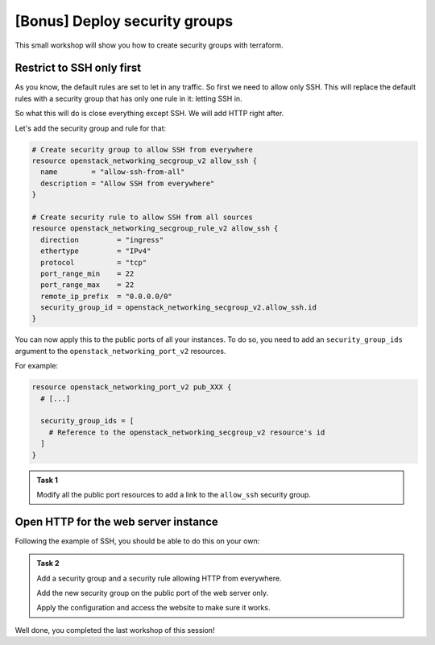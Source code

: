 [Bonus] Deploy security groups
==============================

This small workshop will show you how to create security groups with terraform.

Restrict to SSH only first
--------------------------

As you know, the default rules are set to let in any traffic. So first we need
to allow only SSH. This will replace the default rules with a security group
that has only one rule in it: letting SSH in.

So what this will do is close everything except SSH. We will add HTTP right after.

Let's add the security group and rule for that:

.. code:: terraform

    # Create security group to allow SSH from everywhere
    resource openstack_networking_secgroup_v2 allow_ssh {
      name        = "allow-ssh-from-all"
      description = "Allow SSH from everywhere"
    }

    # Create security rule to allow SSH from all sources
    resource openstack_networking_secgroup_rule_v2 allow_ssh {
      direction         = "ingress"
      ethertype         = "IPv4"
      protocol          = "tcp"
      port_range_min    = 22
      port_range_max    = 22
      remote_ip_prefix  = "0.0.0.0/0"
      security_group_id = openstack_networking_secgroup_v2.allow_ssh.id
    }

You can now apply this to the public ports of all your instances.
To do so, you need to add an ``security_group_ids`` argument to the
``openstack_networking_port_v2`` resources.


For example:

.. code:: terraform

    resource openstack_networking_port_v2 pub_XXX {
      # [...]

      security_group_ids = [
        # Reference to the openstack_networking_secgroup_v2 resource's id
      ]
    }

.. admonition:: Task 1

    Modify all the public port resources to add a link to the ``allow_ssh``
    security group.

Open HTTP for the web server instance
-------------------------------------

Following the example of SSH, you should be able to do this on your own:

.. admonition:: Task 2

    Add a security group and a security rule allowing HTTP from everywhere.

    Add the new security group on the public port of the web server only.

    Apply the configuration and access the website to make sure it works.

Well done, you completed the last workshop of this session!
